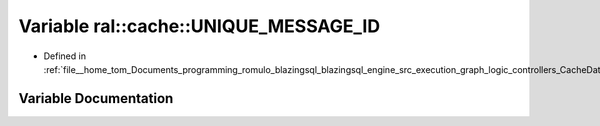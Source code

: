 .. _exhale_variable_CacheData_8h_1a708b744cc3f04d42ecf17754c4bb4bc9:

Variable ral::cache::UNIQUE_MESSAGE_ID
======================================

- Defined in :ref:`file__home_tom_Documents_programming_romulo_blazingsql_blazingsql_engine_src_execution_graph_logic_controllers_CacheData.h`


Variable Documentation
----------------------


.. doxygenvariable:: ral::cache::UNIQUE_MESSAGE_ID

